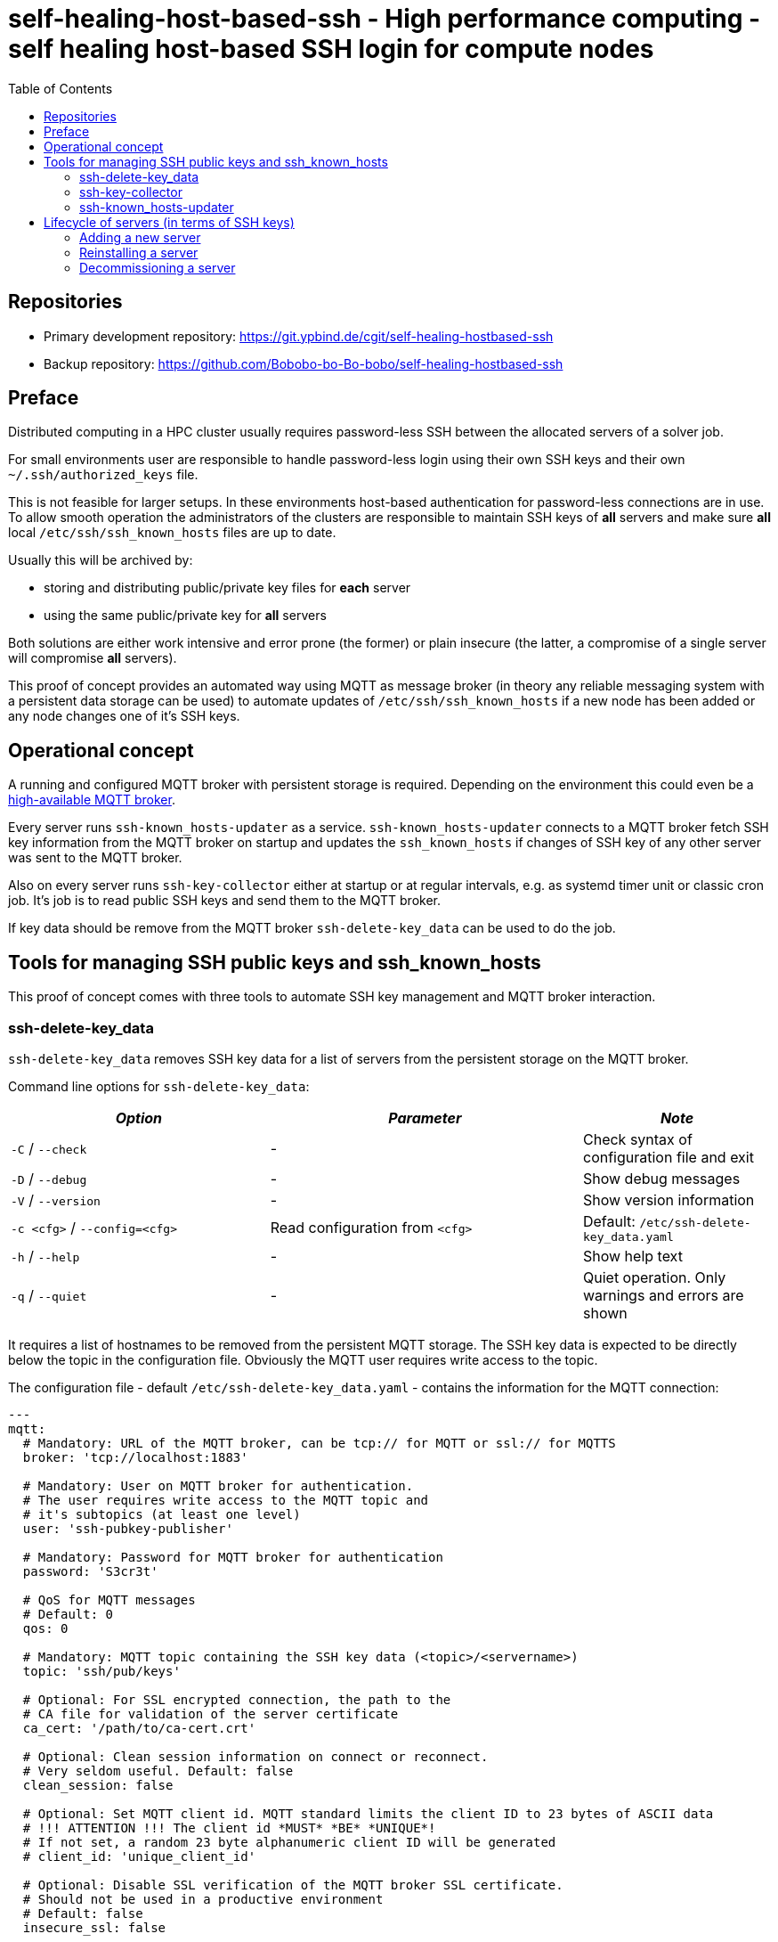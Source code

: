 = self-healing-host-based-ssh - High performance computing - self healing host-based SSH login for compute nodes
:source-highlighter: rouge
:rouge-style: gruvbox
:stylesheet: asciidoc.css
:toc: left

== Repositories

* Primary development repository: https://git.ypbind.de/cgit/self-healing-hostbased-ssh
* Backup repository: https://github.com/Bobobo-bo-Bo-bobo/self-healing-hostbased-ssh

== Preface
Distributed computing in a HPC cluster usually requires password-less SSH between the allocated servers of a solver job.

For small environments user are responsible to handle password-less login using their own SSH keys and their own `~/.ssh/authorized_keys` file.

This is not feasible for larger setups. In these environments host-based authentication for password-less connections are in use.
To allow smooth operation the administrators of the clusters are responsible to maintain SSH keys of *all* servers and make sure *all* local `/etc/ssh/ssh_known_hosts` files
are up to date.

Usually this will be archived by:

  * storing and distributing public/private key files for *each* server
  * using the same public/private key for *all* servers

Both solutions are either work intensive and error prone (the former) or plain insecure (the latter, a compromise of a single server will compromise *all* servers).

This proof of concept provides an automated way using MQTT as message broker (in theory any reliable messaging system with a persistent data storage can be used) to
automate updates of `/etc/ssh/ssh_known_hosts` if a new node has been added or any node changes one of it's SSH keys.

== Operational concept
A running and configured MQTT broker with persistent storage is required. Depending on the environment this could even be a https://ypbind.de/maus/notes/mqtt_ha_setup/index.html[high-available MQTT broker^].

Every server runs `ssh-known_hosts-updater` as a service. `ssh-known_hosts-updater` connects to a MQTT broker fetch SSH key information from the MQTT broker on startup and updates the `ssh_known_hosts` if
changes of SSH key of any other server was sent to the MQTT broker.

Also on every server runs `ssh-key-collector` either at startup or at regular intervals, e.g. as systemd timer unit or classic cron job. It's job is to read public SSH keys and send them to the MQTT broker.

If key data should be remove from the MQTT broker `ssh-delete-key_data` can be used to do the job.

== Tools for managing SSH public keys and ssh_known_hosts
This proof of concept comes with three tools to automate SSH key management and MQTT broker interaction.

=== ssh-delete-key_data
`ssh-delete-key_data` removes SSH key data for a list of servers from the persistent storage on the MQTT broker.

Command line options for `ssh-delete-key_data`:

[width="100%",cols="<34%,<41%,<25%",options="header",]
|===
|_Option_ |_Parameter_ |_Note_
|`-C` / `--check` |- | Check syntax of configuration file and exit
|`-D` / `--debug` |- |Show debug messages
|`-V` / `--version` |- |Show version information
|`-c <cfg>` / `--config=<cfg>` |Read configuration from `<cfg>` |Default: `/etc/ssh-delete-key_data.yaml`
|`-h` / `--help` |- |Show help text
|`-q` / `--quiet` |- |Quiet operation. Only warnings and errors are shown
|===

It requires a list of hostnames to be removed from the persistent MQTT storage. The SSH key data is expected to be directly below the topic in the configuration file.
Obviously the MQTT user requires write access to the topic.

The configuration file - default `/etc/ssh-delete-key_data.yaml` - contains the information for the MQTT connection:

[source,yaml]
----
---
mqtt:
  # Mandatory: URL of the MQTT broker, can be tcp:// for MQTT or ssl:// for MQTTS
  broker: 'tcp://localhost:1883'

  # Mandatory: User on MQTT broker for authentication.
  # The user requires write access to the MQTT topic and
  # it's subtopics (at least one level)
  user: 'ssh-pubkey-publisher'

  # Mandatory: Password for MQTT broker for authentication
  password: 'S3cr3t'

  # QoS for MQTT messages
  # Default: 0
  qos: 0

  # Mandatory: MQTT topic containing the SSH key data (<topic>/<servername>)
  topic: 'ssh/pub/keys'

  # Optional: For SSL encrypted connection, the path to the
  # CA file for validation of the server certificate
  ca_cert: '/path/to/ca-cert.crt'

  # Optional: Clean session information on connect or reconnect.
  # Very seldom useful. Default: false
  clean_session: false

  # Optional: Set MQTT client id. MQTT standard limits the client ID to 23 bytes of ASCII data
  # !!! ATTENTION !!! The client id *MUST* *BE* *UNIQUE*!
  # If not set, a random 23 byte alphanumeric client ID will be generated
  # client_id: 'unique_client_id'

  # Optional: Disable SSL verification of the MQTT broker SSL certificate.
  # Should not be used in a productive environment
  # Default: false
  insecure_ssl: false

  # Optional: Timeout in seconds for MQTT connect and reconnects
  # A value of 0 will cause connect/reconnect to try indefinitely (should be used with care)
  reconnect_timeout: 60
----

=== ssh-key-collector
`ssh-key-collector` reads SSH public keys - by default matching `/etc/ssh/ssh_host_.*_key.pub` - and send the content to the MQTT broker.
By default the hostname field for `ssh_known_host` will be set to the output of the `hostname` command but can be overridden.

This command should be at least run at startup and can optionally be run at regular intervals, e.g. as cron job or systemd timer unit.

Command line options for `ssh-key-collector` are:

[width="100%",cols="<34%,<41%,<25%",options="header",]
|===
|_Option_ |_Parameter_ |_Note_
|`-C` / `--check` |- | Check syntax of configuration file and exit
|`-D` / `--debug` |- |Show debug messages
|`-V` / `--version` |- |Show version information
|`-c <cfg>` / `--config=<cfg>` |Read configuration from `<cfg>` |Default: `/etc/ssh-key-collector.yaml`
|`-h` / `--help` |- |Show help text
|`-q` / `--quiet` |- |Quiet operation. Only warnings and errors are shown
|===

The configuration file - default is `/etc/ssh-key-collector.yaml` - contains the MQTT connection options and optional overrides
for SSH file or data for the `ssh_known_hosts` file:

[source,yaml]
----
---
mqtt:
  # Mandatory: URL of the MQTT broker, can be tcp:// for MQTT or ssl:// for MQTTS
  broker: 'tcp://localhost:1883'

  # Mandatory: User on MQTT broker for authentication.
  # The user requires write access to the MQTT topic and
  # it's subtopics (at least one level)
  user: 'ssh-pubkey-publisher'

  # Mandatory: Password for MQTT broker for authentication
  password: 'S3cr3t'

  # QoS for MQTT messages
  # Default: 0
  qos: 0

  # Mandatory: MQTT topic containing the SSH key data (<topic>/<servername>)
  topic: 'ssh/pub/keys'

  # Optional: For SSL encrypted connection, the path to the
  # CA file for validation of the server certificate
  ca_cert: '/path/to/ca-cert.crt'

  # Optional: Clean session information on connect or reconnect.
  # Very seldom useful. Default: false
  clean_session: false

  # Optional: Set MQTT client id. MQTT standard limits the client ID to 23 bytes of ASCII data
  # !!! ATTENTION !!! The client id *MUST* *BE* *UNIQUE*!
  # If not set, a random 23 byte alphanumeric client ID will be generated
  # client_id: 'unique_client_id'

  # Optional: Disable SSL verification of the MQTT broker SSL certificate.
  # Should not be used in a productive environment
  # Default: false
  insecure_ssl: false

  # Optional: Timeout in seconds for MQTT connect and reconnects
  # A value of 0 will cause connect/reconnect to try indefinitely (should be used with care)
  reconnect_timeout: 60

# Optional: Overrides and/or additional information for SSH keys
ssh-keys:
  # Optional: List of SSH public keys to be published.
  # Default: Every file matching /etc/ssh/ssh_host_.*_key.pub
  files:
    - '/etc/ssh/ssh_host_ecdsa_key.pub'
    - '/etc/ssh/ssh_host_ed25519_key.pub'
    - '/etc/ssh/ssh_host_rsa_key.pub'

  # Optional: Override hostname field to be used in ssh_known_hosts
  # Default: hostname
  hostname:
    - 'server'
    - '10.1.2.3'
    - 'server.fqdn'

  # Optional: Override the comment field in ssh_known_hosts.
  # Default: comment from public key file
  comment: 'this is a comment'
----

=== ssh-known_hosts-updater
`ssh-known_hosts-updater` is a service maintaining a persistent MQTT connection to the broker. Upon start of the MQTT connection, it receives all persistent MQTT data from the broker and updates the `ssh_known_hosts` file.
If any SSH key changes - by `ssh-key-collector` - or removals - by `ssh-delete-key_data` - are received, the `ssh_known_hosts` will be rewritten accordingly.

By default the `ssh_known_hosts` file is `/etc/ssh/ssh_known_hosts` but this can be overridden in the configuration file.

`ssh-known_hosts-updater` accepts the following command line parameters:

[width="100%",cols="<34%,<41%,<25%",options="header",]
|===
|_Option_ |_Parameter_ |_Note_
|`-C` / `--check` |- | Check syntax of configuration file and exit
|`-D` / `--debug` |- |Show debug messages
|`-V` / `--version` |- |Show version information
|`-c <cfg>` / `--config=<cfg>` |Read configuration from `<cfg>` |Default: `/etc/ssh-known_hosts-updater.yaml`
|`-h` / `--help` |- |Show help text
|`-q` / `--quiet` |- |Quiet operation. Only warnings and errors are shown
|===

The configuration file - default `/etc/ssh-known_hosts-updater.yaml` - contains at least the MQTT connection parameters and optionally the location of the `ssh_known_hosts` file (default is `/etc/ssh/ssh_known_hosts`):

[source,yaml]
----
---
mqtt:
  # Mandatory: URL of the MQTT broker, can be tcp:// for MQTT or ssl:// for MQTTS
  broker: 'tcp://localhost:1883'

  # Mandatory: User on MQTT broker for authentication.
  # The user requires read access to the MQTT topic
  # and subtopics
  user: 'ssh-known_hosts_updater'

  # Mandatory: Password for MQTT broker for authentication
  password: 'S3cr3t'

  # QoS for MQTT messages
  # Default: 0
  qos: 0

  # Mandatory: MQTT topic containing the SSH key data (<topic>/<servername>)
  # This topic *must* contain wildcards
  topic: 'ssh/pub/keys/+'

  # Optional: For SSL encrypted connection, the path to the
  # CA file for validation of the server certificate
  ca_cert: '/path/to/ca-cert.crt'

  # Optional: Clean session information on connect or reconnect.
  # Very seldom useful. Default: false
  clean_session: false

  # Optional: Set MQTT client id. MQTT standard limits the client ID to 23 bytes of ASCII data
  # !!! ATTENTION !!! The client id *MUST* *BE* *UNIQUE*!
  # If not set, a random 23 byte alphanumeric client ID will be generated
  # client_id: 'unique_client_id'

  # Optional: Disable SSL verification of the MQTT broker SSL certificate.
  # Should not be used in a productive environment
  # Default: false
  insecure_ssl: false

  # Optional: Timeout in seconds for MQTT connect and reconnects
  # A value of 0 will cause connect/reconnect to try indefinitely (should be used with care)
  reconnect_timeout: 60

# Optional: Override default settings for SSH
ssh:
  # Optional: SSH known hosts file.
  # Default: /etc/ssh/ssh_known_hosts
  known_hosts_file: '/etc/ssh/ssh_known_hosts'
----

== Lifecycle of servers (in terms of SSH keys)
In terms of SSH keys, the lifecycle of a server can be broken down into three parts:

* adding a new server - new SSH keys must be added to `/etc/ssh/ssh_known_hosts` on all servers
* reinstalling a server - keys will be regenerated and must be updated in `/etc/ssh/ssh_known_hosts` on all servers
* decommissioning a server - keys must be removed from the brokers persistent storage and from `/etc/ssh/ssh_known_hosts` of all servers

=== Adding a new server
After the installation and configuration of a new server, `ssh-key-collector` will send the new public SSH host keys to the MQTT broker.
The `ssh-known_hosts-updater` service on the new server will publish the `ssh_known_hosts` file with key data from the MQTT broker and
the `ssh-known_hosts-updater` on all other servers will receive the new SSH public keys via MQTT and update their `ssh_known_hosts` file accordingly.

Servers currently offline will receive the new data upon start of `ssh-known_hosts-updater` which will update the `ssh_known_hosts` file.

=== Reinstalling a server
If a server was reinstalled, the SSH service usually generate new SSH key pairs. The next run of `ssh-key-collector` will send the new SSH public keys to the MQTT broker.
All servers running `ssh-known_hosts-updater` will receive the changed public keys and update their `ssh_known_hosts` file accordingly.

Servers currently offline will receive the new data upon start of `ssh-known_hosts-updater` which will update the `ssh_known_hosts` file.

=== Decommissioning a server
Although public SSH keys are not sensitive information, old SSH key data should be removed to reduce disk consumption of the persistent storage on the MQTT broker.
Either the client tool, e.g. `mosquitto_pub` can be used to remove persistent data or `ssh-delete-key_data` can be used for this specific task.

Upon removal, all servers running `ssh-known_hosts-updater` will receive a notification of the removal (an empty, persistent MQTT message) and update their `ssh_known_host` file.

Servers currently offline will receive the new data upon start of `ssh-known_hosts-updater` which will update the `ssh_known_hosts` file.

